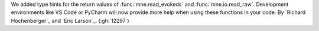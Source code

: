 We added type hints for the return values of :func:`mne.read_evokeds` and :func:`mne.io.read_raw`. Development environments like VS Code or PyCharm will now provide more help when using these functions in your code. By `Richard Höchenberger`_ and `Eric Larson`_. (:gh:`12297`)
